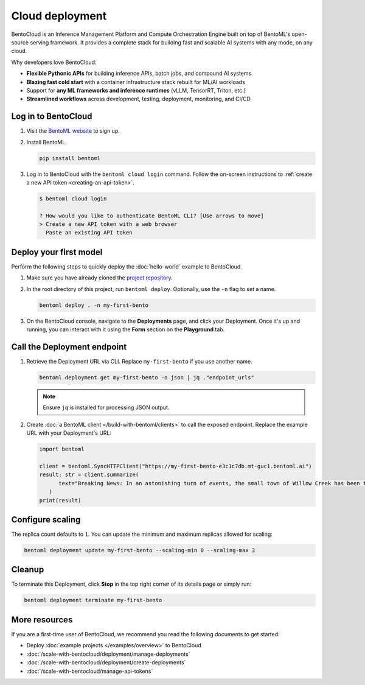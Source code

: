 ================
Cloud deployment
================

BentoCloud is an Inference Management Platform and Compute Orchestration Engine built on top of BentoML's open-source serving framework. It provides a complete stack for building fast and scalable AI systems with any mode, on any cloud.

Why developers love BentoCloud:

- **Flexible Pythonic APIs** for building inference APIs, batch jobs, and compound AI systems
- **Blazing fast cold start** with a container infrastructure stack rebuilt for ML/AI workloads
- Support for **any ML frameworks and inference runtimes** (vLLM, TensorRT, Triton, etc.)
- **Streamlined workflows** across development, testing, deployment, monitoring, and CI/CD

Log in to BentoCloud
--------------------

1. Visit the `BentoML website <https://www.bentoml.com/>`_ to sign up.
2. Install BentoML.

   .. code-block:: bash

      pip install bentoml

3. Log in to BentoCloud with the ``bentoml cloud login`` command. Follow the on-screen instructions to :ref:`create a new API token <creating-an-api-token>`.

   .. code-block:: bash

      $ bentoml cloud login

      ? How would you like to authenticate BentoML CLI? [Use arrows to move]
      > Create a new API token with a web browser
        Paste an existing API token

Deploy your first model
-----------------------

Perform the following steps to quickly deploy the :doc:`hello-world` example to BentoCloud.

1. Make sure you have already cloned the `project repository <https://github.com/bentoml/quickstart>`_.
2. In the root directory of this project, run ``bentoml deploy``. Optionally, use the ``-n`` flag to set a name.

   .. code-block:: bash

      bentoml deploy . -n my-first-bento

3. On the BentoCloud console, navigate to the **Deployments** page, and click your Deployment. Once it's up and running, you can interact with it using the **Form** section on the **Playground** tab.

   .. image:: ../_static/img/get-started/cloud-deployment/first-bento-on-bentocloud.png
      :alt: A summarization model running on BentoCloud

Call the Deployment endpoint
----------------------------

1. Retrieve the Deployment URL via CLI. Replace ``my-first-bento`` if you use another name.

   .. code-block:: bash

      bentoml deployment get my-first-bento -o json | jq ."endpoint_urls"

   .. note::

      Ensure ``jq`` is installed for processing JSON output.

2. Create :doc:`a BentoML client </build-with-bentoml/clients>` to call the exposed endpoint. Replace the example URL with your Deployment's URL:

   .. code-block:: python

      import bentoml

      client = bentoml.SyncHTTPClient("https://my-first-bento-e3c1c7db.mt-guc1.bentoml.ai")
      result: str = client.summarize(
            text="Breaking News: In an astonishing turn of events, the small town of Willow Creek has been taken by storm as local resident Jerry Thompson's cat, Whiskers, performed what witnesses are calling a 'miraculous and gravity-defying leap.' Eyewitnesses report that Whiskers, an otherwise unremarkable tabby cat, jumped a record-breaking 20 feet into the air to catch a fly. The event, which took place in Thompson's backyard, is now being investigated by scientists for potential breaches in the laws of physics. Local authorities are considering a town festival to celebrate what is being hailed as 'The Leap of the Century.",
         )
      print(result)

Configure scaling
-----------------

The replica count defaults to ``1``. You can update the minimum and maximum replicas allowed for scaling:

.. code-block:: bash

   bentoml deployment update my-first-bento --scaling-min 0 --scaling-max 3

Cleanup
-------

To terminate this Deployment, click **Stop** in the top right corner of its details page or simply run:

.. code-block:: bash

   bentoml deployment terminate my-first-bento

More resources
--------------

If you are a first-time user of BentoCloud, we recommend you read the following documents to get started:

- Deploy :doc:`example projects </examples/overview>` to BentoCloud
- :doc:`/scale-with-bentocloud/deployment/manage-deployments`
- :doc:`/scale-with-bentocloud/deployment/create-deployments`
- :doc:`/scale-with-bentocloud/manage-api-tokens`
